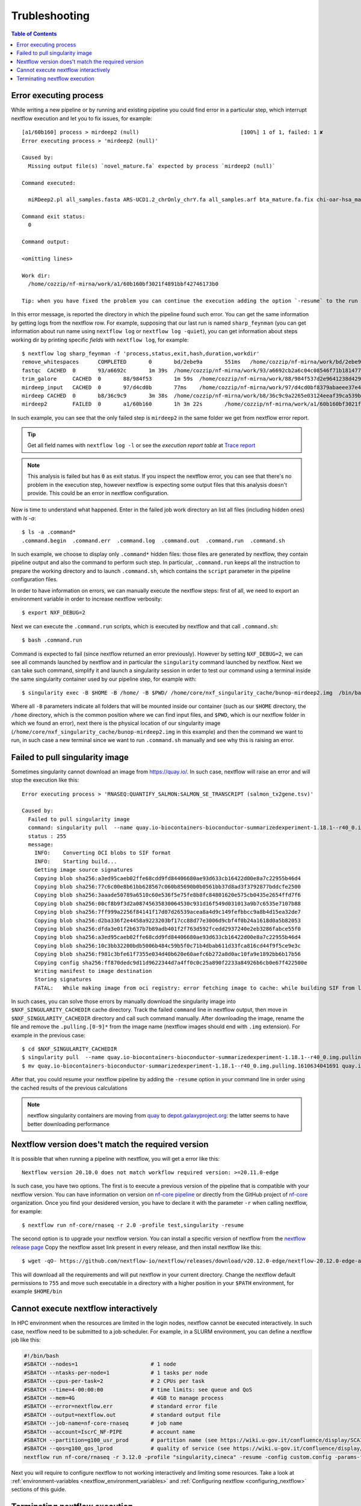 
Trubleshooting
==============

.. contents:: Table of Contents

Error executing process
-----------------------

While writing a new pipeline or by running and existing pipeline you could find error
in a particular step, which interrupt nextflow execution and let you to fix issues,
for example::

  [a1/60b160] process > mirdeep2 (null)                                [100%] 1 of 1, failed: 1 ✘
  Error executing process > 'mirdeep2 (null)'

  Caused by:
    Missing output file(s) `novel_mature.fa` expected by process `mirdeep2 (null)`

  Command executed:

    miRDeep2.pl all_samples.fasta ARS-UCD1.2_chrOnly_chrY.fa all_samples.arf bta_mature.fa.fix chi-oar-hsa_mature.fa.fix bta_hairpin.fa.fix -P

  Command exit status:
    0

  Command output:

  <omitting lines>

  Work dir:
    /home/cozzip/nf-mirna/work/a1/60b160bf3021f4891bbf42746173b0

  Tip: when you have fixed the problem you can continue the execution adding the option `-resume` to the run command line

In this error message, is reported the directory in which the pipeline found such error.
You can get the same information by getting logs from the nextflow row. For example,
supposing that our last run is named ``sharp_feynman`` (you can get information about
run name using ``nextflow log`` or ``nextflow log -quiet``), you can get information
about steps working dir by printing specific *fields* with ``nextflow log``, for
example::

  $ nextflow log sharp_feynman -f 'process,status,exit,hash,duration,workdir'
  remove_whitespaces      COMPLETED       0       bd/2ebe9a       551ms   /home/cozzip/nf-mirna/work/bd/2ebe9a9f2e1703a18059fbdf1191e7
  fastqc  CACHED  0       93/a6692c       1m 39s  /home/cozzip/nf-mirna/work/93/a6692cb2a6c04c08546f71b1814772
  trim_galore     CACHED  0       88/984f53       1m 59s  /home/cozzip/nf-mirna/work/88/984f537d2e9641238d42906a959b17
  mirdeep_input   CACHED  0       97/d4cd0b       77ms    /home/cozzip/nf-mirna/work/97/d4cd0bf8379abaeee37e4de1297127
  mirdeep CACHED  0       b8/36c9c9       3m 38s  /home/cozzip/nf-mirna/work/b8/36c9c9a2265e03124eeaf39ca539b0
  mirdeep2        FAILED  0       a1/60b160       1h 3m 22s       /home/cozzip/nf-mirna/work/a1/60b160bf3021f4891bbf42746173b0

In such example, you can see that the only failed step is ``mirdeep2`` in the
same folder we get from nextflow error report.

.. tip::

  Get all field names with ``nextflow log -l`` or see the *execution report table*
  at `Trace report <https://www.nextflow.io/docs/latest/tracing.html?highlight=scratch#trace-report>`__

.. note::

  This analysis is failed but has ``0`` as exit status. If you inspect the nextflow
  error, you can see that there's no problem in the execution step, however nextflow
  is expecting some output files that this analysis doesn't provide. This could be
  an error in nextflow configuration.

Now is time to understand what happened. Enter in the failed job work directory an
list all files (including hidden ones) with `ls -a`::

  $ ls -a .command*
  .command.begin  .command.err  .command.log  .command.out  .command.run  .command.sh

In such example, we choose to display only ``.command*`` hidden files: those files are
generated by nextflow, they contain pipeline output and also the command to perform
such step. In particular, ``.command.run`` keeps all the instruction to prepare
the working directory and to launch ``.command.sh``, which contains the ``script``
parameter in the pipeline configuration files.

In order to have information on errors, we can manually execute the nextflow steps:
first of all, we need to export an environment variable in order to increase
nextflow verbosity::

  $ export NXF_DEBUG=2

Next we can execute the ``.command.run`` scripts, which is executed by nextflow and
that call ``.command.sh``::

  $ bash .command.run

Command is expected to fail (since nextflow returned an error previously). However
by setting ``NXF_DEBUG=2``, we can see all commands launched by nextflow and in
particular the ``singularity`` command launched by nextflow. Next we can take such
command, simplify it and launch a singularity session in order to test our command
using a terminal inside the same singularity container used by our pipeline
step, for example with::

  $ singularity exec -B $HOME -B /home/ -B $PWD/ /home/core/nxf_singularity_cache/bunop-mirdeep2.img  /bin/bash

Where all ``-B`` parameters indicate all folders that will be mounted inside our
container (such as our ``$HOME`` directory, the ``/home`` directory, which is the
common position where we can find input files, and ``$PWD``, which is our nextflow
folder in which we found an error), next there is the physical location of our
singularity image (``/home/core/nxf_singularity_cache/bunop-mirdeep2.img`` in this example)
and then the command we want to run, in such case a new terminal
since we want to run ``.command.sh`` manually and see why this is raising an error.

Failed to pull singularity image
--------------------------------

Sometimes singularity cannot download an image from https://quay.io/. In such case,
nextflow will raise an error and will stop the execution like this::

  Error executing process > 'RNASEQ:QUANTIFY_SALMON:SALMON_SE_TRANSCRIPT (salmon_tx2gene.tsv)'

  Caused by:
    Failed to pull singularity image
    command: singularity pull  --name quay.io-biocontainers-bioconductor-summarizedexperiment-1.18.1--r40_0.img.pulling.1610634041691 docker://quay.io/biocontainers/bioconductor-summarizedexperiment:1.18.1--r40_0 > /dev/null
    status : 255
    message:
      INFO:    Converting OCI blobs to SIF format
      INFO:    Starting build...
      Getting image source signatures
      Copying blob sha256:a3ed95caeb02ffe68cdd9fd84406680ae93d633cb16422d00e8a7c22955b46d4
      Copying blob sha256:77c6c00e8b61bb628567c060b85690b0b0561bb37d8ad3f3792877bddcfe2500
      Copying blob sha256:3aaade50789a6510c60e536f5e75fe8b8fc84801620e575cb0435e2654ffd7f6
      Copying blob sha256:00cf8b9f3d2a08745635830064530c931d16f549d031013a9b7c6535e7107b88
      Copying blob sha256:7ff999a2256f84141f17d07d26539acea8a4d9c149fefbbcc9a8b4d15ea32de7
      Copying blob sha256:d2ba336f2e4458a9223203bf17cc88d77e3006d9cbf4f0b24a1618d0a5b82053
      Copying blob sha256:dfda3e01f2b637b7b89adb401f2f763d592fcedd2937240e2eb3286fabce55f0
      Copying blob sha256:a3ed95caeb02ffe68cdd9fd84406680ae93d633cb16422d00e8a7c22955b46d4
      Copying blob sha256:10c3bb32200bdb5006b484c59b5f0c71b4dbab611d33fca816cd44f9f5ce9e3c
      Copying blob sha256:f981c3bfe61f7355e034d40b620e60aefc6b272a8d0ac10fa9e1892bb6b17b56
      Copying config sha256:ff870dedc9d11d9622344d7a4ff0c0c25a890f2233a84926b6cb0e67f422500e
      Writing manifest to image destination
      Storing signatures
      FATAL:   While making image from oci registry: error fetching image to cache: while building SIF from layers: conveyor failed to get: no descriptor found for reference "70c154f9aee9152d9e03c474cd4b5e5eee5856cda5b62c46b10c4ae7932e763d"

In such cases, you can solve those errors by manually download the singularity image
into ``$NXF_SINGULARITY_CACHEDIR`` cache directory. Track the failed ``command`` line
in nextflow output, then move in ``$NXF_SINGULARITY_CACHEDIR`` directory and call
such command manually. After downloading the image, rename the file and remove the
``.pulling.[0-9]*`` from the image name (nextflow images should end with ``.img``
extension). For example in the previous case::

  $ cd $NXF_SINGULARITY_CACHEDIR
  $ singularity pull  --name quay.io-biocontainers-bioconductor-summarizedexperiment-1.18.1--r40_0.img.pulling.1610634041691 docker://quay.io/biocontainers/bioconductor-summarizedexperiment:1.18.1--r40_0 > /dev/null
  $ mv quay.io-biocontainers-bioconductor-summarizedexperiment-1.18.1--r40_0.img.pulling.1610634041691 quay.io-biocontainers-bioconductor-summarizedexperiment-1.18.1--r40_0.img

After that, you could resume your nextflow pipeline by adding the ``-resume`` option
in your command line in order using the cached results of the previous calculations

.. note::

  nextflow singularity containers are moving from `quay <https://quay.io/>`__ to
  `depot.galaxyproject.org <https://depot.galaxyproject.org/singularity/>`__:
  the latter seems to have better downloading performance

.. _nextflow-version-required:

Nextflow version does't match the required version
------------------------------------------------------

It is possible that when running a pipeline with nextflow, you will get a error
like this::

  Nextflow version 20.10.0 does not match workflow required version: >=20.11.0-edge

Is such case, you have two options. The first is to execute a previous version of
the pipeline that is compatible with your nextflow version. You can have information
on version on `nf-core pipeline <https://nf-co.re/pipelines>`__ or directly
from the GitHub project of `nf-core <https://github.com/nf-core>`__ organization.
Once you find your desidered version, you have to declare it with the parameter
``-r`` when calling nextflow, for example::

  $ nextflow run nf-core/rnaseq -r 2.0 -profile test,singularity -resume

The second option is to upgrade your nextflow version. You can install a specific
version of nextflow from the `nextflow release page <https://github.com/nextflow-io/nextflow/releases>`__
Copy the nextflow asset link present in every release, and then install nextflow like
this::

  $ wget -qO- https://github.com/nextflow-io/nextflow/releases/download/v20.12.0-edge/nextflow-20.12.0-edge-all | bash

This will download all the requirements and will put nextflow in your current directory.
Change the nextflow default permissions to ``755`` and move such executable in a
directory with a higher position in your ``$PATH`` environment, for example ``$HOME/bin``

Cannot execute nextflow interactively
-------------------------------------

In HPC environment when the resources are limited in the login nodes, nextflow cannot
be executed interactively. In such case, nextflow need to be submitted to a job
scheduler. For example, in a SLURM environment, you can define a nextflow job
like this:

.. code-block:: bash

  #!/bin/bash
  #SBATCH --nodes=1                       # 1 node
  #SBATCH --ntasks-per-node=1             # 1 tasks per node
  #SBATCH --cpus-per-task=2               # 2 CPUs per task
  #SBATCH --time=4-00:00:00               # time limits: see queue and QoS
  #SBATCH --mem=4G                        # 4GB to manage process
  #SBATCH --error=nextflow.err            # standard error file
  #SBATCH --output=nextflow.out           # standard output file
  #SBATCH --job-name=nf-core-rnaseq       # job name
  #SBATCH --account=IscrC_NF-PIPE         # account name
  #SBATCH --partition=g100_usr_prod       # partition name (see https://wiki.u-gov.it/confluence/display/SCAIUS/UG3.3%3A+GALILEO100+UserGuide)
  #SBATCH --qos=g100_qos_lprod            # quality of service (see https://wiki.u-gov.it/confluence/display/SCAIUS/UG3.3%3A+GALILEO100+UserGuide)
  nextflow run nf-core/rnaseq -r 3.12.0 -profile "singularity,cineca" -resume -config custom.config -params-file rnaseq-nf-params.json

Next you will require to configure nextflow to not working interactively and
limiting some resources. Take a look at :ref:`environment-variables <nextflow_environment_variables>`
and :ref:`Configuring nextflow <configuring_nextflow>` sections of this guide.

Terminating nextflow execution
------------------------------

If you need to terminate a nextflow execution, you can send a ``SIGTERM`` signal
for example with ``Ctrl+C``. This will terminate all running processes and will
turn off the pipeline execution removing the temporary *lock* files. If you require
to terminate a running process which nextflow can't terminate, you will need to
terminate such process manually, for example using ``scancel`` on a SLURM environment
or by killing such process if you are running nextflow with a local executor.
